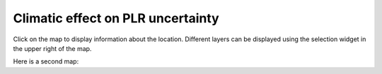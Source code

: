 
Climatic effect on PLR uncertainty
==================================

Click on the map to display information about the location.
Different layers can be displayed using the selection widget
in the upper right of the map.

.. map-header::

.. map-widget:: 
    :id: 1

    synthetic-plr/can275_0.075_50.tiff
    synthetic-plr/can275_0.1_50.tiff
    synthetic-plr/can275_0.15_50.tiff
    synthetic-plr/can275_0.2_50.tiff

Here is a second map:

.. map-widget:: 
    :id: 2

    synthetic-plr/fslr_0.075_50.tiff
    synthetic-plr/fslr_0.1_50.tiff
    synthetic-plr/fslr_0.15_50.tiff
    synthetic-plr/fslr_0.2_50.tiff
.. geotiff-index::
    :pattern: geotiffs/synthetic-plr/*.tiff
